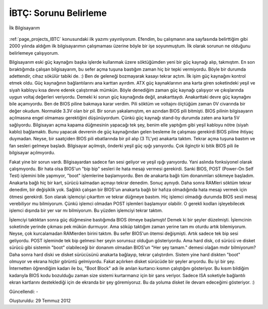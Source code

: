 .. _page_blog_20120729_ibtc:

İBTÇ: Sorunu Belirleme
======================

.. figure:: /images/blog/20120729/ilk-bilgisayar.jpg
   :align: center

   İlk Bilgisayarım

:ref:`page_projects_IBTC` konusundaki ilk yazımı yayınlıyorum. Efendim, bu çalışmanın ana sayfasında belirttiğim gibi 2000 yılında aldığım ilk bilgisayarımın çalışmaması üzerine böyle bir işe soyunmuştum. İlk olarak sorunun ne olduğunu belirlemeye çalışıyorum.

Bilgisayarım eski güç kaynağını başka işlerde kullanmak üzere söktüğümden yeni bir güç kaynağı alıp, takmıştım. En son bıraktığımda çalışan bilgisayarım, bu sefer açma tuşuna bastığım zaman hiç bir tepki vermiyordu. Böyle bir durumda adettendir, cihaz sökülür tabiki de. :) Ben de geleneği bozmayarak kasayı tekrar açtım. İlk işim güç kaynağını kontrol etmek oldu. Güç kaynağının bağlantılarını ana karttan ayırdım. ATX güç kaynaklarının ana karta giren soketindeki yeşil ve siyah kabloyu kısa devre ederek çalıştırmak mümkün. Böyle denediğim zaman güç kaynağı çalışıyor ve çıkışlarında uygun voltaj değerleri veriyordu. Demeki ki sorun güç kaynağında değil, anakarttaydı. Anakarttaki devre güç kaynağını bile açamıyordu. Ben de BIOS piline bakmaya karar verdim. Pili söktüm ve voltajını ölçtüğüm zaman 0V civarında bir değer okudum. Normalde 3.3V olan bir pil. Bir sorun yakalamıştım, en azından BIOS pili bitmişti. BIOS pilinin bilgisayarın açılmasına engel olmaması gerektiğini düşünüyordum. Çünkü güç kaynağı stand-by durumda zaten ana karta 5V sağlıyordu. Bilgisayarı açma kapama düğmesinin yapacağı tek şey, benim elle yaptığım gibi yeşil kabloyu nötre (siyah kablo) bağlamaktı. Bunu yapacak devrenin de güç kaynağından gelen besleme ile çalışması gerekirdi BIOS piline ihtiyaç duymadan. Neyse, bir saatçiden BIOS pili ebatlarında bir pil alıp (3 TL'ye) anakarta taktım. Tekrar açma tuşuna bastım ve fan sesleri gelmeye başladı. Bilgisayar açılmıştı, önderki yeşil güç ışığı yanıyordu. Çok ilginçtir ki bitik BIOS pili ile bilgisayar açılmıyordu.

Fakat yine bir sorun vardı. Bilgisayardan sadece fan sesi geliyor ve yeşil ışığı yanıyordu. Yani aslında fonksiyonel olarak çalışmıyordu. Bir hata olsa BIOS'un "bip bip" sesleri ile hata mesajı vermesi gerekirdi. Sanki BIOS, POST (Power-On Self Test) işlemini bile yapmıyor, "boot" işlemlerine başlamıyordu. Ben de anakarta bağlı tüm donanımları sökmeye başladım. Anakarta bağlı hiç bir kart, sürücü kalmadan açmayı tekrar denedim. Sonuç aynıydı. Daha sonra RAMleri söktüm tekrar denedim, bir değişiklik yok. Sağlıklı çalışan bir BIOS'un anakarta bağlı bir hafıza olmadığında hata mesajı vermek için ötmesi gerekirdi. Son olarak işlemciyi çıkarttım ve tekrar düğmeye bastım. Hiç işlemci olmadığı durumda BIOS sesli mesaj verebiliyor mu bilmiyorum. Çünkü işlemci olmadan POST işlemleri başlamıyor olabilir. O gerekli kodları işleyebilecek işlemci dışında bir yer var mı bilmiyorum. Bu yüzden işlemciyi tekrar taktım.

İşlemciyi taktıktan sonra güç düğmesine bastığımda BIOS ötmeye başlamıştı! Demek ki  bir şeyler düzelmişti. İşlemcinin soketinde yerinde çıkması pek mükün durmuyor. Ama söküp taktığım zaman yerine tam mı oturdu artık bilemiyorum. Neyse, çok kurcalamadan RAMlerden birini taktım. Bu sefer BIOS'un ötemsi değişmişti. Artık sadece tek bip sesi geliyordu. POST işleminde tek bip gelmesi her şeyin sorunsuz olduğun gösteriyordu. Ama hard disk, cd sürücü ve disket sürücü gibi sistemin "boot" olabileceği bir donanım olmadan BIOS'un "Her şey tamam." demesi olağan mıdır bilmiyorum? Daha sonra hard diski ve disket sürücüsünü anakarta bağlayıp, tekrar çalıştırdım. Sistem yine hard diskten "boot" olmuyor ve ekrana hiçbir görüntü gelmiyordu. Fakat açılırken disket sürücüde bir şeyler arıyordu. Bu iyi bir şey. İnternetten öğrendiğim kadarı ile bu, "Boot Block" adı ile anılan kurtarıcı kısmın çalıştığını gösteriyor. Bu kısım bildiğim kadarıyla BIOS kodu bozulduğu zaman size sistemi kurtarmanız için bir şans veriyor. Sadece ISA soketiyle bağlantılı ekran kartlarını desteklediği için de ekranda bir şey göremiyoruz. Bu da yoluma disket ile devam edeceğimi gösteriyor. :)

Güncellendi: -

Oluşturuldu: 29 Temmuz 2012
